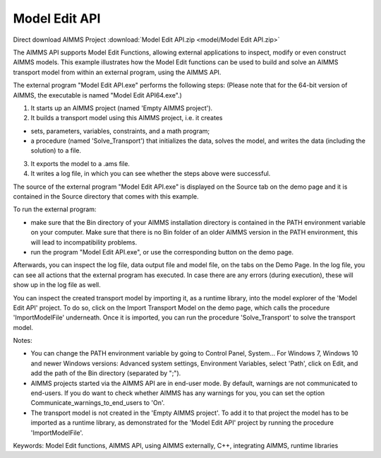 Model Edit API
================

.. meta::
   :keywords: Model Edit functions, AIMMS API, using AIMMS externally, C++, integrating AIMMS, runtime libraries
   :description: This example illustrates how the Model Edit functions can be used to build and solve an AIMMS transport model from within an external program, using the AIMMS API. 

Direct download AIMMS Project :download:`Model Edit API.zip <model/Model Edit API.zip>`

.. Go to the example on GitHub: https://github.com/aimms/examples/tree/master/Functional%20Examples/Model%20Edit%20API

The AIMMS API supports Model Edit Functions, allowing external applications to inspect, modify or even construct AIMMS models. This example illustrates how the Model Edit functions can be used to build and solve an AIMMS transport model from within an external program, using the AIMMS API. 

The external program "Model Edit API.exe" performs the following steps:
(Please note that for the 64-bit version of AIMMS, the executable is named "Model Edit API64.exe".) 

1) It starts up an AIMMS project (named 'Empty AIMMS project').
2) It builds a transport model using this AIMMS project, i.e. it creates 

- sets, parameters, variables, constraints, and a math program;
- a procedure (named 'Solve_Transport') that initializes the data, solves the model, and writes the data (including the solution) to a file.

3) It exports the model to a .ams file.
4) It writes a log file, in which you can see whether the steps above were successful.

The source of the external program "Model Edit API.exe" is displayed on the Source tab on the demo page and it is contained in the Source directory that comes with this example.

To run the external program:


- make sure that the Bin directory of your AIMMS installation directory is contained in the PATH environment variable on your computer. Make sure that there is no Bin folder of an older AIMMS version in the PATH environment, this will lead to incompatibility problems.
- run the program "Model Edit API.exe", or use the corresponding button on the demo page.

Afterwards, you can inspect the log file, data output file and model file, on the tabs on the Demo Page. In the log file, you can see all actions that the external program has executed. In case there are any errors (during execution), these will show up in the log file as well.

You can inspect the created transport model by importing it, as a runtime library, into the model explorer of the 'Model Edit API' project. To do so, click on the Import Transport Model on the demo page, which calls the procedure 'ImportModelFile' underneath. Once it is imported, you can run the procedure 'Solve_Transport' to solve the transport model.

Notes:

- You can change the PATH environment variable by going to Control Panel, System... For Windows 7, Windows 10 and newer Windows versions: Advanced system settings, Environment Variables, select 'Path', click on Edit, and add the path of the Bin directory (separated by ";").
- AIMMS projects started via the AIMMS API are in end-user mode. By default, warnings are not communicated to end-users. If you do want to check whether AIMMS has any warnings for you, you can set the option Communicate_warnings_to_end_users to 'On'.
- The transport model is not created in the 'Empty AIMMS project'. To add it to that project the model has to be imported as a runtime library, as demonstrated for the 'Model Edit API' project by running the procedure 'ImportModelFile'.

Keywords:
Model Edit functions, AIMMS API, using AIMMS externally, C++, integrating AIMMS, runtime libraries


